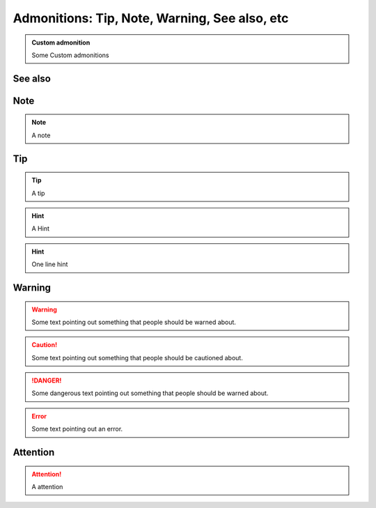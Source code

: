 
===============================================
Admonitions: Tip, Note, Warning, See also,  etc
===============================================

..  admonition:: Custom admonition

    Some Custom admonitions

See also
--------

..  seealso::
    `Admonitions <http://docutils.sourceforge.net/0.7/docs/ref/rst/directives.html#admonitions>`__


Note
----

..  note::
    A note


..  index:: reST directives; tip

Tip
---

..  tip::
    A tip

..  hint::
    A Hint


..  hint:: One line hint

..  index:: reST directives; warning

Warning
-------

..  warning::
    Some text pointing out something that people should be warned about.

..  caution::
    Some text pointing out something that people should be cautioned about.

..  danger::
    Some dangerous text pointing out something that people should be warned about.

..  error::
    Some text pointing out an error.

..  index:: reST directives; attention

Attention
---------

..  attention::
    A attention
